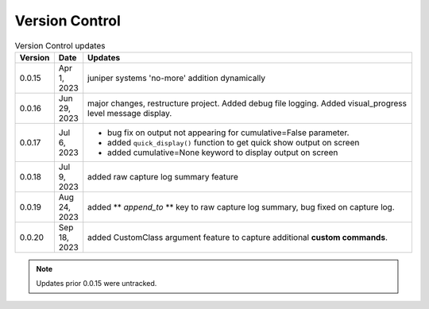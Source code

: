 
Version Control
=================================================



.. list-table:: Version Control updates
   :widths: 10 15 200
   :header-rows: 1

   * - Version
     - Date
     - Updates
   * - 0.0.15
     - Apr 1, 2023
     - juniper systems 'no-more' addition dynamically 
   * - 0.0.16
     - Jun 29, 2023
     - major changes, restructure project. Added debug file logging. Added visual_progress level message display.    
   * - 0.0.17
     - Jul 6, 2023
     - * bug fix on output not appearing for cumulative=False parameter.
       * added ``quick_display()`` function to get quick show output on screen
       * added cumulative=None keyword to display output on screen
   * - 0.0.18
     - Jul 9, 2023
     - added raw capture log summary feature
   * - 0.0.19
     - Aug 24, 2023
     - added ** `append_to` ** key to raw capture log summary, bug fixed on capture log.
   * - 0.0.20
     - Sep 18, 2023
     - added CustomClass argument feature to capture additional **custom commands**.




.. note::

   Updates prior 0.0.15 were untracked.

